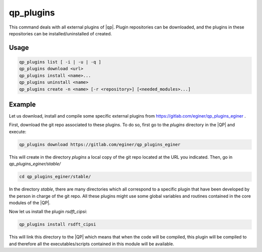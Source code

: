 .. _qp_plugins:

==========
qp_plugins
==========

.. program:: qp_plugins

This command deals with all external plugins of |qp|. Plugin repositories can
be downloaded, and the plugins in these repositories can be
installed/uninstalled of created. 

Usage
-----

.. code:: bash

    qp_plugins list [ -i | -u | -q ]
    qp_plugins download <url>
    qp_plugins install <name>...
    qp_plugins uninstall <name>
    qp_plugins create -n <name> [-r <repository>] [<needed_modules>...]

.. option:: list

    List all the available plugins.

.. option:: -i 

    List all the *installed* plugins.

.. option:: -u

    List all the *uninstalled* plugins.

.. option:: -q 

    List all the downloaded repositories.

.. option:: download <url>

    Download an external repository. The URL points to a tar.gz file or a
    git repository, for example:

    * http://example.com/site/example.tar.gz
    * git@gitlab.com:user/example_repository

.. option:: install <plugin_name>

    Install the plugin ``plugin_name``.

.. option:: uninstall <plugin_name>

    Uninstall the plugin ``plugin_name``.

.. option:: -n <plugin_name>

    Create a new plugin named ``plugin_name`` (in local repository by default).

.. option:: -r <repository>

    Specify in which repository the new plugin will be created.



Example
-------

Let us download, install and compile some specific external plugins from `<https://gitlab.com/eginer/qp_plugins_eginer>`_ .


First, download the git repo associated to these plugins. To do so, first go to the `plugins` directory in the |QP| and execute: 

.. code:: bash

    qp_plugins download https://gitlab.com/eginer/qp_plugins_eginer


This will create in the directory `plugins` a local copy of the git repo located at the URL you indicated. 
Then, go in `qp_plugins_eginer/stable/`

.. code:: bash

    cd qp_plugins_eginer/stable/


In the directory `stable`, there are many directories which all correspond to a specific plugin that have been developed 
by the person in charge of the git repo. All these plugins might use some global variables and routines contained 
in the core modules of the |QP|. 


Now let us install the plugin `rsdft_cipsi`: 

.. code:: bash

    qp_plugins install rsdft_cipsi

This will link this directory to the |QP| which means that when the code will be compiled, this plugin will be compiled to and therefore 
all the executables/scripts contained in this module will be available. 



